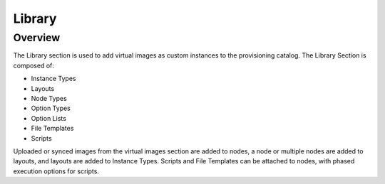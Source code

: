 Library
=======

Overview
--------

The Library section is used to add virtual images as custom instances to the provisioning catalog. The Library Section is composed of:

* Instance Types
* Layouts
* Node Types
* Option Types
* Option Lists
* File Templates
* Scripts

Uploaded or synced images from the virtual images section are added to nodes, a node or multiple nodes are added to layouts, and layouts are added to Instance Types. Scripts and File Templates can be attached to nodes, with phased execution options for scripts.

.. tabs::

   .. tab:: Instance Types

       Instance Types
       --------------

       Adding an Instance Type creates a new Library Item category. Multiple layouts can be added to an instance type, and these layout can have different nodes attached. The instance wizard will present the layout options compatible with the selected cloud. If cloud selection is turned off, all layouts will be presented for all cloud types accessible by the user.

       Name
         Name of the Instance Type in the Provisioning Library
       Code
         Useful shortcode for provisioning naming schemes and export reference.
       Description
         The description of the Instance Type shown in the Provisioning Library. (255 characters max)
       Category
         For filtering in Instance sections and Provisioning Wizard

         * Web
         * SQL
         * NoSLQ
         * Apps
         * Network
         * Messaging
         * Cache
         * OS
         * Cloud
         * Utility

       Icon
         Suggested Dimensions: 150 x 51
       Visibility
         * Private- Only accessibly by assigned Accounts/Tenants
         * Public- accessible by all Accounts/Tenants
       Environment Prefix
         Used for exportable environment variables when tying instance types together environment Variables in app contexts. If not specified a name will be generated
       Enable Scaling (Horizontal)
         Enables load balancer assignment and auto-scaling features
       Supports Deployments
         Enables deployment features (Requires a data volume be configured on each version. Files will be copied into this location)

       Upon saving, this Instance Type will be available in the Provisioning Catalog, per user role access. However we still need to add layouts to the Instance Type, and prior to creating a layout, we will add a node type.

   .. tab:: Layouts

        Layouts
        -------

        .. image::

        - Layouts are attached to Instance types. A Layout can only be attached to a single Instance Type and a single Technology Type.

        - An Instance Type can have one or many Layouts attached to it, allowing for a single Instance Type to work with any Technology Type.

        - Node Types are added to Layouts. A Layout can have one or many node types attached to it. Node types can be shared across Layouts of matching Technology Types.

        .. important:: Once an Instance Type is defined on a Layout and saved, the Instance Type setting on the Layout cannot be changed.

        Layout List view
        ^^^^^^^^^^^^^^^^

        The Layout list view shows all available Instances Types including Name, Version, associated Instance Type and description.

        - The Technology Filter will filter the displayed layouts by selected Technology.
        - The Instance Type Filter will filter the displayed Layout by associated Instance Type.
        - Layout Names link to the Layouts associated Layout Detail page.
        - Instance Types link to the Layouts associated Layout Detail page.
        - The pencil icon open the Edit Layout modal
        - The Trash Can icon deletes the Layout.

          .. note:: A Layout that is in use cannot be deleted.

        - Select :guilabel:`+ ADD` to add a new Layout. Layouts can also be created form an Instance Types detail page.

        Layout Detail View
        ^^^^^^^^^^^^^^^^^^

        The Layout Detail view shows details on the Layout and all associated Node Types.

        - Select a Layout Name from the Layout list page or Instance Type Detail page to get to a Layout Detail page.


        Layout Configuration Options
        ^^^^^^^^^^^^^^^^^^^^^^^^^^^^

        Instance Type
          Select the Instance Type to add the new Layout to. Custom Instance Types must already be created and one layout cannot be added to multiple instance types, or change Instance Types after creation.

          .. NOTE:: Layouts cannot be added to System Instance Types.

        Name
          The name the layout will present as in the Configuration Options dropdown in the provisioning wizard
        Version
          The version number or name for the Layout. Layouts in an Instance Type with the same version will all show under the Configuration Options dropdown when that version in selected while provisioning.
        Description
          Description of the layout, viewable on the Layout list tab.
        Technology
          Technology determines which cloud this layout will be available for, and which Node Types can be added to it.
        Minimum Memory
          Defines the Minimum amount of Memory required for this Layout. Only Service Plans that meet the defined Minimum Memory value will be available during Provisioning when this Layout is selected, and custom memory values must meet this minimum. 0 equals no Minimum Memory requirement. This Minimum Memory value will override any Virtual Image Minimum Memory requirements.
        Workflow
          Select a Workflow to automatically run and be attached to associated Instances using this Layout. If a Workflow is defined, it is not presented in the Provisioning Wizard and is not user configurable.
        Supports Convert to Managed
          Enabled to allow users to select this layout when converting a Discovered workload to managed.
        Enable Scaling (Horizontal)
          Enables Instances with this layout to use Scaling features
        Environment Variables
          Custom evars to be added to the instance when provisioned.
        Option Types
          Search for and then select one or multiple Option Types to add to Layout. Option Type input fields (except for Hidden Option Types) will appear in Provisioning, App, Blueprint, and Cloning wizards when this layout is selected.
        Nodes
          Single or multiple nodes can be added to a Layout by searching for and selecting the node(s). An example of a layout with multiple nodes is the Hyper-V MySQL Master/Slave layout pictured below (note this is the Layout detail screen after the layout has been created.)

   .. tab:: Node Types

       Node Types
       ----------

       Node Types are the link between Images and Layouts.

       Node Type Configuration Options
       ^^^^^^^^^^^^^^^^^^^^^^^^^^^^^^^

       The following fields are for all node technology types:

       Name
         Name of the Node Type in |morpheus|
       Short Name
         The short name is a lowercase name with no spaces used for display in your container list.
       Version
         Version for the Node Type. Examples: 7.5, 2012 R2, latest
       Technology
         Select associated Technology. This will filter the available configuration Options, Images and which Layouts the Node Type can be added to.
       Environment Variables
         Add pre-set evars to the Node Type. Click OPTIONS for additional evar config options.

       The Options fields will change depending on the Technology option selected.

       For VM provisioning technology options, select an image from the VM Image dropdown, which is populated from the Virtual Images Section and will include images uploaded into |morpheus|, and synced images from added clouds.

       .. NOTE:: Amazon and Azure Marketplace Images can be added in the Virtual Images section for use as node types in custom library items.

       For Docker, type in the name and version of the Docker Image and select the integrated registry.

       Expose Ports
         To open port on the node, select "Add Port" and enter the name and port to expose. The Load Balancer http, https or tcp setting is required when attaching to Load Balancers.

         Defining an Exposed port will also create a hyperlink(s) on the container location (ip) in the VM or Container section of the associated Instance Detail page.

       Scripts
         Search for and select one or multiple scripts to be executed when the Node Type is provisioned.

       File Templates
         Search for and select one or multiple File Templates to be written when the Node Type is provisioned.

       Example port configuration:

       .. image:: /images/provisioning/library/node_ports.png

       VMware Extra Options
       ````````````````````

       When VMware Technology Type is selected, EXTRA OPTIONS will be available in the VMware VM Options section. These allow defining Advance vmx-file parameters during provisioning.

       Some Example include:

       .. code-block:: bash

         tools.setinfo.sizeLimit : 1048576
         vmci0.unrestricted : FALSE
         isolation.tools.diskWiper.disable : TRUE

       .. NOTE:: Not all parameters can be set using extra config parameters. A sample reference list can be found at http://www.sanbarrow.com/vmx/vmx-advanced.html#vmx

       .. IMPORTANT:: Use caution when setting Extra Options. Malformed config files can break provisioning. Issues related to the Extra Options defined by the user are the users responsibility to troubleshoot.

   .. tab:: Option Types

       Option Types
       ------------

       Option Types are custom input fields that can be added to Instance Types and Layouts and used in Instance, App and Cloning wizards. The resulting value is available in the Instance config map as <%=customOptions.fieldName%>, and the filedName and value can also be exported as metadata.

       .. image:: /images/provisioning/library/OptionType.png


       .. image:: /images/provisioning/library/variable.png

   .. tab:: Option Lists

       Option Lists
       ------------

       Option Lists allow you to give the user more choices during provisioning to then be passed to scripts and/or automation.  Option Lists, however, are pre-defined insofar as they are not free-form. They can either be manually entered CSV or JSON or they can be dynamically compiled from REST calls via GET or POST requests.

       .. NOTE:: JSON entries must be formatted like the following example: ``[{"name":"Test","value":1},{"name":"Testing","value":2}]``

       .. image:: /images/provisioning/library/optionlist.png

       .. image:: /images/provisioning/library/OptionListREST.png


   .. tab:: File Templates

      File Templates
      --------------

      File Templates are for generating config files, such as my.cnf, elasticsearch.yml, morpheus.rb etc, or any text file. With full config map variable support, Template Files are dynamically generated during a workflow phase or ad hoc via Instance Actions.

      File Templates can also be exposed on Instances in the Settings Tab. Ensure the Instance Type supports settings, and Category is defined in Advance Options on the Library Template config.

      .. note:: |morpheus| variables are supported in Library Templates using ``<%= variable.var %>`` format

      Examples:

      HA Proxy Config (haproxy.cfg)

      - FILE NAME: haproxy.cfg
      - FILE PATH: /config/haproxy.cfg
      - PHASE: Pre Provision
      - TEMPLATE:
      - SETTING NAME: haproxyConfig
      - SETTING CATEGORY: haproxy

      .. code-block:: bash

        #!/bin/bash

        global
         maxconn 256
         log /dev/log local0 warning
         log-tag <%=logTag%>

        defaults
         mode http
         timeout connect 5000ms
         timeout client 50000ms
         timeout server 50000ms
         log global

        frontend http-in
         bind *:<%=container.externalPort%>
         default_backend servers

        backend servers
         # server server1 127.0.0.1:80 maxconn 32


      mysql config (mysqld.cnf)

      - FILE NAME: mysqld.cnf
      - FILE PATH: /config/mysqld.cnf
      - PHASE: Pre Provision

      .. code-block:: bash

         #!/bin/bash

         [mysqld]
         pid-file= /var/run/mysqld/mysqld.pid
         socket= /var/run/mysqld/mysqld.sock
         datadir= /var/lib/mysql
         # Disabling symbolic-links is recommended to prevent assorted security risks
         symbolic-links=0
         explicit_defaults_for_timestamp = 1



   .. tab:: Scripts

       Scripts
       -------

       Scripts are bash and powershell scripts that can be attached to node types to always execute at the set phase when that node type is provisioned, added to Workflows as Library Script Tasks, and/or execute ad-hoc on Instances.

       Creating Scripts
       ^^^^^^^^^^^^^^^^

       #. Navigate to ``Provisioning -> Library -> Scripts``
       #. Select :guilabel:`+ ADD`
       #. Enter the Following:

          NAME
            Name of the Script in |morpheus|
          SCRIPT TYPE
            - Bash
            - Powershell
          PHASE
            Select which phase the Script will execute when attached to a Node Type. When a script is attached to a Node Type, it will execute according to the set Phase:

            Start Service
              Any time the Instance action ``Start Service`` is executed.
            Stop Service
              Any time the Instance action ``Stop Service`` is executed.
            Pre-Provision
              Containers
                Script will execute agains the container host before the container is provisioned
              Virtual Machines
                Script will execute before any Provision phase scripts or Tasks
            Provision
                Script will execute once per new Instance node during the Provision Phase. Provisioning will not be considered complete until all scripts and tasks in the Provisioning Phase are completed.

                .. NOTE:: Any Script or Task set to Provision Phase will be included in the total Provision Time and impact success/warn/failure Provision status. Aka your VM could be up and running but if your Script is in the Provision phase and fails, provisioning will be marked as a failure.

              Post-Provision
                  Script will execute once per new Instance node after the Provision phase is completed. Scripts and Tasks in the Post-Provision phase will show Execution Status and History, but are not considered part of the Provision and do not impact Provisioning Status.
              Pre-Deploy
                  Script will execute on Target Instance any time a Deployment is ran against the Instance. The script will run prior to the Deployment file(s) being written.
              Deploy
                  Script will execute on Target Instance any time a Deployment is ran against the Instance. The script will run after the Deployment file(s) are written.
              Reconfigure
                  Script will execute on Target Instance anytime a Reconfigure is executed against the Instance.
              Teardown
                  Script will execute on Target Instance upon Instance deletion. Script will execute against Target Instance prior to the deletion/removal of resources.

          SCRIPT
            Enter bash or powershell script.

            .. note:: |morpheus| variables are supported in Library Scripts using ``<%= variable.var %>`` format 

          RUN AS USER
            By default script are execute as ``morpheus-node``. To execute as another User, populate ``RUN AS USER`` and ensure proper user permissions & group access.
          SUDO
            Flag ``SUDO`` if sudo is required to execute the Script


       To attach scripts and templates that have been added to the Library to a node type, start typing the name and then select the script(s) and/or template(s).

       * Multiple scripts and templates can be added to a node type
       * Scripts and Templates can be added/shared among multiple node types
       * The Execution Phase can be set for scripts in the Scripts section.
       * Search will populate Scripts or Templates containing the characters entered anywhere in their name, not just the first letter(s) of the name.
